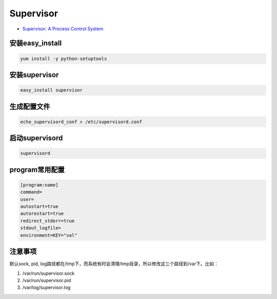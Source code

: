 Supervisor
==========

* `Supervisor: A Process Control System <http://supervisord.org/>`_

安装easy_install
----------------

.. code-block:: bash

    yum install -y python-setuptools

安装supervisor
--------------

.. code-block:: bash

    easy_install supervisor

生成配置文件
------------

.. code-block:: bash

   echo_supervisord_conf > /etc/supervisord.conf

启动supervisord
---------------

.. code-block:: bash

    supervisord

program常用配置
---------------

.. code-block:: bash

    [program:name]
    command=
    user=
    autostart=true
    autorestart=true
    redirect_stderr=true
    stdout_logfile=
    environment=KEY="val"

注意事项
--------

默认sock, pid, log路径都在/tmp下，而系统有时会清理/tmp目录，所以修改这三个路径到/var下。比如：

1. /var/run/supervisor.sock
2. /var/run/supervisor.pid
3. /var/log/supervisor.log